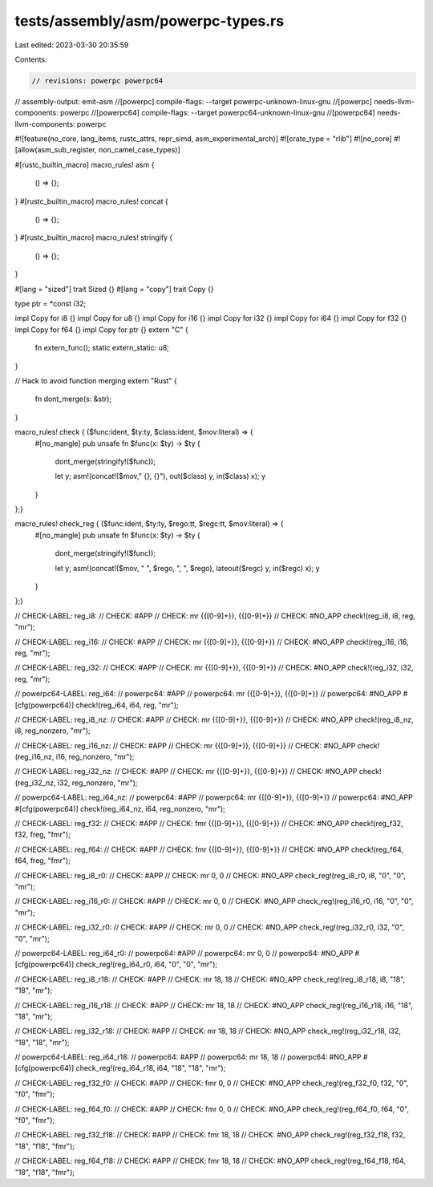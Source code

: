 tests/assembly/asm/powerpc-types.rs
===================================

Last edited: 2023-03-30 20:35:59

Contents:

.. code-block:: rs

    // revisions: powerpc powerpc64
// assembly-output: emit-asm
//[powerpc] compile-flags: --target powerpc-unknown-linux-gnu
//[powerpc] needs-llvm-components: powerpc
//[powerpc64] compile-flags: --target powerpc64-unknown-linux-gnu
//[powerpc64] needs-llvm-components: powerpc

#![feature(no_core, lang_items, rustc_attrs, repr_simd, asm_experimental_arch)]
#![crate_type = "rlib"]
#![no_core]
#![allow(asm_sub_register, non_camel_case_types)]

#[rustc_builtin_macro]
macro_rules! asm {
    () => {};
}
#[rustc_builtin_macro]
macro_rules! concat {
    () => {};
}
#[rustc_builtin_macro]
macro_rules! stringify {
    () => {};
}

#[lang = "sized"]
trait Sized {}
#[lang = "copy"]
trait Copy {}

type ptr = *const i32;

impl Copy for i8 {}
impl Copy for u8 {}
impl Copy for i16 {}
impl Copy for i32 {}
impl Copy for i64 {}
impl Copy for f32 {}
impl Copy for f64 {}
impl Copy for ptr {}
extern "C" {
    fn extern_func();
    static extern_static: u8;
}

// Hack to avoid function merging
extern "Rust" {
    fn dont_merge(s: &str);
}

macro_rules! check { ($func:ident, $ty:ty, $class:ident, $mov:literal) => {
    #[no_mangle]
    pub unsafe fn $func(x: $ty) -> $ty {
        dont_merge(stringify!($func));

        let y;
        asm!(concat!($mov," {}, {}"), out($class) y, in($class) x);
        y
    }
};}

macro_rules! check_reg { ($func:ident, $ty:ty, $rego:tt, $regc:tt, $mov:literal) => {
    #[no_mangle]
    pub unsafe fn $func(x: $ty) -> $ty {
        dont_merge(stringify!($func));

        let y;
        asm!(concat!($mov, " ", $rego, ", ", $rego), lateout($regc) y, in($regc) x);
        y
    }
};}

// CHECK-LABEL: reg_i8:
// CHECK: #APP
// CHECK: mr {{[0-9]+}}, {{[0-9]+}}
// CHECK: #NO_APP
check!(reg_i8, i8, reg, "mr");

// CHECK-LABEL: reg_i16:
// CHECK: #APP
// CHECK: mr {{[0-9]+}}, {{[0-9]+}}
// CHECK: #NO_APP
check!(reg_i16, i16, reg, "mr");

// CHECK-LABEL: reg_i32:
// CHECK: #APP
// CHECK: mr {{[0-9]+}}, {{[0-9]+}}
// CHECK: #NO_APP
check!(reg_i32, i32, reg, "mr");

// powerpc64-LABEL: reg_i64:
// powerpc64: #APP
// powerpc64: mr {{[0-9]+}}, {{[0-9]+}}
// powerpc64: #NO_APP
#[cfg(powerpc64)]
check!(reg_i64, i64, reg, "mr");

// CHECK-LABEL: reg_i8_nz:
// CHECK: #APP
// CHECK: mr {{[0-9]+}}, {{[0-9]+}}
// CHECK: #NO_APP
check!(reg_i8_nz, i8, reg_nonzero, "mr");

// CHECK-LABEL: reg_i16_nz:
// CHECK: #APP
// CHECK: mr {{[0-9]+}}, {{[0-9]+}}
// CHECK: #NO_APP
check!(reg_i16_nz, i16, reg_nonzero, "mr");

// CHECK-LABEL: reg_i32_nz:
// CHECK: #APP
// CHECK: mr {{[0-9]+}}, {{[0-9]+}}
// CHECK: #NO_APP
check!(reg_i32_nz, i32, reg_nonzero, "mr");

// powerpc64-LABEL: reg_i64_nz:
// powerpc64: #APP
// powerpc64: mr {{[0-9]+}}, {{[0-9]+}}
// powerpc64: #NO_APP
#[cfg(powerpc64)]
check!(reg_i64_nz, i64, reg_nonzero, "mr");

// CHECK-LABEL: reg_f32:
// CHECK: #APP
// CHECK: fmr {{[0-9]+}}, {{[0-9]+}}
// CHECK: #NO_APP
check!(reg_f32, f32, freg, "fmr");

// CHECK-LABEL: reg_f64:
// CHECK: #APP
// CHECK: fmr {{[0-9]+}}, {{[0-9]+}}
// CHECK: #NO_APP
check!(reg_f64, f64, freg, "fmr");

// CHECK-LABEL: reg_i8_r0:
// CHECK: #APP
// CHECK: mr 0, 0
// CHECK: #NO_APP
check_reg!(reg_i8_r0, i8, "0", "0", "mr");

// CHECK-LABEL: reg_i16_r0:
// CHECK: #APP
// CHECK: mr 0, 0
// CHECK: #NO_APP
check_reg!(reg_i16_r0, i16, "0", "0", "mr");

// CHECK-LABEL: reg_i32_r0:
// CHECK: #APP
// CHECK: mr 0, 0
// CHECK: #NO_APP
check_reg!(reg_i32_r0, i32, "0", "0", "mr");

// powerpc64-LABEL: reg_i64_r0:
// powerpc64: #APP
// powerpc64: mr 0, 0
// powerpc64: #NO_APP
#[cfg(powerpc64)]
check_reg!(reg_i64_r0, i64, "0", "0", "mr");

// CHECK-LABEL: reg_i8_r18:
// CHECK: #APP
// CHECK: mr 18, 18
// CHECK: #NO_APP
check_reg!(reg_i8_r18, i8, "18", "18", "mr");

// CHECK-LABEL: reg_i16_r18:
// CHECK: #APP
// CHECK: mr 18, 18
// CHECK: #NO_APP
check_reg!(reg_i16_r18, i16, "18", "18", "mr");

// CHECK-LABEL: reg_i32_r18:
// CHECK: #APP
// CHECK: mr 18, 18
// CHECK: #NO_APP
check_reg!(reg_i32_r18, i32, "18", "18", "mr");

// powerpc64-LABEL: reg_i64_r18:
// powerpc64: #APP
// powerpc64: mr 18, 18
// powerpc64: #NO_APP
#[cfg(powerpc64)]
check_reg!(reg_i64_r18, i64, "18", "18", "mr");

// CHECK-LABEL: reg_f32_f0:
// CHECK: #APP
// CHECK: fmr 0, 0
// CHECK: #NO_APP
check_reg!(reg_f32_f0, f32, "0", "f0", "fmr");

// CHECK-LABEL: reg_f64_f0:
// CHECK: #APP
// CHECK: fmr 0, 0
// CHECK: #NO_APP
check_reg!(reg_f64_f0, f64, "0", "f0", "fmr");

// CHECK-LABEL: reg_f32_f18:
// CHECK: #APP
// CHECK: fmr 18, 18
// CHECK: #NO_APP
check_reg!(reg_f32_f18, f32, "18", "f18", "fmr");

// CHECK-LABEL: reg_f64_f18:
// CHECK: #APP
// CHECK: fmr 18, 18
// CHECK: #NO_APP
check_reg!(reg_f64_f18, f64, "18", "f18", "fmr");


